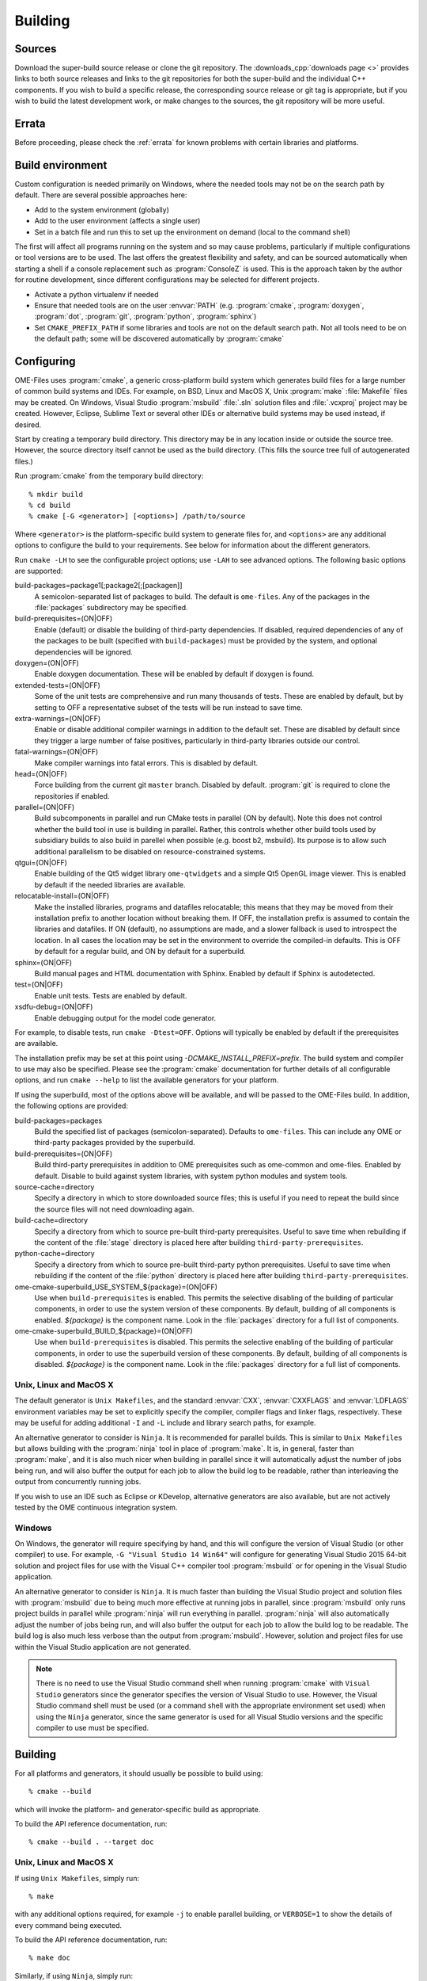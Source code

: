 Building
========

Sources
-------

Download the super-build source release or clone the git repository.
The :downloads_cpp:`downloads page <>` provides links to both source
releases and links to the git repositories for both the super-build
and the individual C++ components.  If you wish to build a specific
release, the corresponding source release or git tag is appropriate,
but if you wish to build the latest development work, or make changes
to the sources, the git repository will be more useful.

Errata
------

Before proceeding, please check the :ref:`errata` for known problems
with certain libraries and platforms.

Build environment
-----------------

Custom configuration is needed primarily on Windows, where the needed
tools may not be on the search path by default.  There are several
possible approaches here:

- Add to the system environment (globally)
- Add to the user environment (affects a single user)
- Set in a batch file and run this to set up the environment on demand
  (local to the command shell)

The first will affect all programs running on the system and so may
cause problems, particularly if multiple configurations or tool
versions are to be used.  The last offers the greatest flexibility and
safety, and can be sourced automatically when starting a shell if a
console replacement such as :program:`ConsoleZ` is used.  This is the
approach taken by the author for routine development, since different
configurations may be selected for different projects.

- Activate a python virtualenv if needed
- Ensure that needed tools are on the user :envvar:`PATH`
  (e.g. :program:`cmake`, :program:`doxygen`, :program:`dot`,
  :program:`git`, :program:`python`, :program:`sphinx`)
- Set ``CMAKE_PREFIX_PATH`` if some libraries and tools are not on the
  default search path.  Not all tools need to be on the default path;
  some will be discovered automatically by :program:`cmake`

Configuring
-----------

OME-Files uses :program:`cmake`, a generic cross-platform build
system which generates build files for a large number of common build
systems and IDEs.  For example, on BSD, Linux and MacOS X, Unix
:program:`make` :file:`Makefile` files may be created.  On Windows,
Visual Studio :program:`msbuild` :file:`.sln` solution files and
:file:`.vcxproj` project may be created.  However, Eclipse, Sublime
Text or several other IDEs or alternative build systems may be used
instead, if desired.

Start by creating a temporary build directory.  This directory may be
in any location inside or outside the source tree.  However, the
source directory itself cannot be used as the build directory.  (This
fills the source tree full of autogenerated files.)

Run :program:`cmake` from the temporary build directory::

  % mkdir build
  % cd build
  % cmake [-G <generator>] [<options>] /path/to/source

Where ``<generator>`` is the platform-specific build system to
generate files for, and ``<options>`` are any additional options to
configure the build to your requirements.  See below for information
about the different generators.

Run ``cmake -LH`` to see the configurable project options; use
``-LAH`` to see advanced options.  The following basic options are
supported:

build-packages=package1[;package2[;[packagen]]
  A semicolon-separated list of packages to build.  The default is
  ``ome-files``.  Any of the packages in the :file:`packages`
  subdirectory may be specified.
build-prerequisites=(ON|OFF)
  Enable (default) or disable the building of third-party
  dependencies.  If disabled, required dependencies of any of the
  packages to be built (specified with ``build-packages``) must be
  provided by the system, and optional dependencies will be ignored.
doxygen=(ON|OFF)
  Enable doxygen documentation.  These will be enabled by default if
  doxygen is found.
extended-tests=(ON|OFF)
  Some of the unit tests are comprehensive and run many thousands of
  tests.  These are enabled by default, but by setting to OFF a
  representative subset of the tests will be run instead to save time.
extra-warnings=(ON|OFF)
  Enable or disable additional compiler warnings in addition to the
  default set.  These are disabled by default since they trigger a large
  number of false positives, particularly in third-party libraries
  outside our control.
fatal-warnings=(ON|OFF)
  Make compiler warnings into fatal errors.  This is disabled by
  default.
head=(ON|OFF)
  Force building from the current git ``master`` branch.  Disabled by
  default.  :program:`git` is required to clone the repositories if
  enabled.
parallel=(ON|OFF)
  Build subcomponents in parallel and run CMake tests in parallel (ON
  by default).  Note this does not control whether the build tool in
  use is building in parallel.  Rather, this controls whether other
  build tools used by subsidiary builds to also build in parellel when
  possible (e.g. boost b2, msbuild).  Its purpose is to allow such
  additional parallelism to be disabled on resource-constrained
  systems.
qtgui=(ON|OFF)
  Enable building of the Qt5 widget library ``ome-qtwidgets`` and a
  simple Qt5 OpenGL image viewer.  This is enabled by default if the
  needed libraries are available.
relocatable-install=(ON|OFF)
  Make the installed libraries, programs and datafiles relocatable;
  this means that they may be moved from their installation prefix to
  another location without breaking them.  If OFF, the installation
  prefix is assumed to contain the libraries and datafiles.  If ON
  (default), no assumptions are made, and a slower fallback is used to
  introspect the location.  In all cases the location may be set in
  the environment to override the compiled-in defaults.  This is OFF
  by default for a regular build, and ON by default for a superbuild.
sphinx=(ON|OFF)
  Build manual pages and HTML documentation with Sphinx.  Enabled by
  default if Sphinx is autodetected.
test=(ON|OFF)
  Enable unit tests.  Tests are enabled by default.
xsdfu-debug=(ON|OFF)
  Enable debugging output for the model code generator.

For example, to disable tests, run ``cmake -Dtest=OFF``.  Options will
typically be enabled by default if the prerequisites are available.

The installation prefix may be set at this point using
`-DCMAKE_INSTALL_PREFIX=prefix`.  The build system and compiler to use
may also be specified.  Please see the :program:`cmake` documentation
for further details of all configurable options, and run ``cmake
--help`` to list the available generators for your platform.

If using the superbuild, most of the options above will be available,
and will be passed to the OME-Files build.  In addition, the
following options are provided:

build-packages=packages
  Build the specified list of packages (semicolon-separated).
  Defaults to ``ome-files``.  This can include any OME or third-party
  packages provided by the superbuild.
build-prerequisites=(ON|OFF)
  Build third-party prerequisites in addition to OME prerequisites
  such as ome-common and ome-files.  Enabled by default.  Disable to
  build against system libraries, with system python modules and
  system tools.
source-cache=directory
  Specify a directory in which to store downloaded source files; this
  is useful if you need to repeat the build since the source files
  will not need downloading again.
build-cache=directory
  Specify a directory from which to source pre-built third-party
  prerequisites.  Useful to save time when rebuilding if the
  content of the :file:`stage` directory is placed here after
  building ``third-party-prerequisites``.
python-cache=directory
  Specify a directory from which to source pre-built third-party
  python prerequisites.  Useful to save time when rebuilding if the
  content of the :file:`python` directory is placed here after
  building ``third-party-prerequisites``.
ome-cmake-superbuild_USE_SYSTEM_${package}=(ON|OFF)
  Use when ``build-prerequisites`` is enabled.  This permits the
  selective disabling of the building of particular components, in
  order to use the system version of these components.  By default,
  building of all components is enabled. `${package}` is the component
  name.  Look in the :file:`packages` directory for a full list of
  components.
ome-cmake-superbuild_BUILD_${package}=(ON|OFF)
  Use when ``build-prerequisites`` is disabled.  This permits the
  selective enabling of the building of particular components, in
  order to use the superbuild version of these components.  By
  default, building of all components is disabled. `${package}` is the
  component name.  Look in the :file:`packages` directory for a full
  list of components.

Unix, Linux and MacOS X
^^^^^^^^^^^^^^^^^^^^^^^

The default generator is ``Unix Makefiles``, and the standard
:envvar:`CXX`, :envvar:`CXXFLAGS` and :envvar:`LDFLAGS` environment
variables may be set to explicitly specify the compiler, compiler
flags and linker flags, respectively.  These may be useful for adding
additional ``-I`` and ``-L`` include and library search paths, for
example.

An alternative generator to consider is ``Ninja``.  It is recommended
for parallel builds.  This is similar to ``Unix Makefiles`` but allows
building with the :program:`ninja` tool in place of :program:`make`.
It is, in general, faster than :program:`make`, and it is also much
nicer when building in parallel since it will automatically adjust the
number of jobs being run, and will also buffer the output for each job
to allow the build log to be readable, rather than interleaving the
output from concurrently running jobs.

If you wish to use an IDE such as Eclipse or KDevelop, alternative
generators are also available, but are not actively tested by the OME
continuous integration system.

Windows
^^^^^^^

On Windows, the generator will require specifying by hand, and this
will configure the version of Visual Studio (or other compiler) to
use.  For example, ``-G "Visual Studio 14 Win64"`` will configure for
generating Visual Studio 2015 64-bit solution and project files for
use with the Visual C++ compiler tool :program:`msbuild` or for
opening in the Visual Studio application.

An alternative generator to consider is ``Ninja``.  It is much faster
than building the Visual Studio project and solution files with
:program:`msbuild` due to being much more effective at running jobs in
parallel, since :program:`msbuild` only runs project builds in parallel
while :program:`ninja` will run everything in parallel.
:program:`ninja` will also automatically adjust the number of jobs
being run, and will also buffer the output for each job to allow the
build log to be readable.  The build log is also much less verbose
than the output from :program:`msbuild`.  However, solution and
project files for use within the Visual Studio application are not
generated.

.. note::

    There is no need to use the Visual Studio command shell when
    running :program:`cmake` with ``Visual Studio`` generators since
    the generator specifies the version of Visual Studio to use.
    However, the Visual Studio command shell must be used (or a
    command shell with the appropriate environment set used) when
    using the ``Ninja`` generator, since the same generator is used
    for all Visual Studio versions and the specific compiler to use
    must be specified.

Building
--------

For all platforms and generators, it should usually be possible to
build using::

  % cmake --build

which will invoke the platform- and generator-specific build as
appropriate.

To build the API reference documentation, run::

  % cmake --build . --target doc


Unix, Linux and MacOS X
^^^^^^^^^^^^^^^^^^^^^^^

If using ``Unix Makefiles``, simply run::

  % make

with any additional options required, for example ``-j`` to enable
parallel building, or ``VERBOSE=1`` to show the details of every
command being executed.

To build the API reference documentation, run::

  % make doc

Similarly, if using ``Ninja``, simply run::

  % ninja

or to build the API reference, run::

  % ninja doc


If using an IDE, open the generated project file and proceed using the
IDE to build the project.

Windows
^^^^^^^

If using one of the ``Visual Studio`` generators, the generated solution
and project files may be opened using the IDE and then built within
the IDE.  Alternatively, the solution or project files may be built
directly using the :program:`msbuild` command-line tool inside a
Visual Studio command prompt (or an appropriately configured command
prompt which has run :program:`VCVARSALL.BAT` or equivalent to
configure the environment).  Run::

  > msbuild <project>.sln /p:Configuration=<configuration>

Where ``<project>`` is the specific package being built, and
``<configuration>`` is the build type, usually ``Debug`` or
``Release``.

If using the ``Ninja`` generator, run the :program:`ninja` command-line
tool inside a Visual Studio command prompt (or an appropriately
configured command prompt which has run :program:`VCVARSALL.BAT` or
equivalent to configure the environment).  Run::

  > ninja

Testing
-------

The super-build will run unit tests for each component after they are
built.  It is possible to run tests by hand within the build directory
of each component, though this may require environment variables such
as :envvar:`PATH`, :envvar:`LD_LIBRARY_PATH`,
:envvar:`DYLD_FALLBACK_LIBRARY_PATH` and :envvar:`OME_HOME` to be set,
so that the programs, libraries and datafiles in the super-build's
installation staging directory may be found by the tests.

For all platforms and generators, it should usually be possible to run
all tests using :program:`ctest`.  Run::

  % ctest [-C <configuration>]

or to run verbosely::

  % ctest -V [-C <configuration>]

Additional flags allow specification of the build configuration to
use, logging, parallel building and other options.  Please see the
:program:`ctest` documentation for further details.  Running
:program:`ctest` directly is preferred over the methods detailed below
since passing options works in all cases, and it is also possible to
specify the build configuration (used on Windows).

Individual test programs may be run by hand if required.

Unix, Linux and MacOS X
^^^^^^^^^^^^^^^^^^^^^^^

To run all tests, run::

  % cmake --build . --target test

If using ``Unix Makefiles``, simply run::

  % make test

or verbosely::

  % make test ARGS=-V

If using ``Ninja``, simply run::

  % ninja test

Windows
^^^^^^^

To run all tests, if using a ``Visual Studio`` generator, run::

  > msbuild RUN_TESTS.vcproj

If using ``Ninja``, simply run::

  > ninja test


Installation
------------

Unix, Linux and MacOS X
^^^^^^^^^^^^^^^^^^^^^^^

To install the headers and libraries directly on the system into the
configured prefix::

  % cmake --build . --target install

Alternatively, to install into a staging directory::

  % cmake --build . --target install -- DESTDIR=/path/to/staging/directory install

If using ``Unix Makefiles``, simply run::

  % make install

Alternatively, to install into a staging directory::

  % make DESTDIR=/path/to/staging/directory install

If using ``Ninja``, simply run::

  % ninja install

Windows
^^^^^^^

When using a ``Visual Studio`` generator, there should be an
:file:`INSTALL.vcxproj` project which may be run using
:program:`msbuild`, for example::

  > msbuild INSTALL.vcxproj /p:platform=x64

The ``INSTALL`` project may also be built within the Visual Studio
application.

If using ``Ninja``, simply run::

  > ninja install

Using the library
-----------------

The :ome_files_api:`OME Files C++ API reference <annotated.html>` is
used to document all aspects of the OME-Files API.  Likewise there
are companion references for the
:ome_common_api:`OME Common <annotated.html>` and
:ome_xml_api:`OME XML <annotated.html>` components.

Example scenarios
-----------------

Building OME Files on Unix (release)
^^^^^^^^^^^^^^^^^^^^^^^^^^^^^^^^^^^^

Using the downloaded source release and make.  Run::

    mkdir build
    cd build
    cmake -DCMAKE_INSTALL_PREFIX=/install/dir /path/to/superbuild/sources
    make
    make install

Building OME Files on Unix (development)
^^^^^^^^^^^^^^^^^^^^^^^^^^^^^^^^^^^^^^^^

Using the super-build git repository and ``Ninja``.  Run::

    mkdir build
    cd build
    cmake -G Ninja -Dhead:BOOL=ON -DCMAKE_INSTALL_PREFIX=/install/dir /path/to/superbuild/git/repo
    make
    make install

Building OME QtWidgets on Unix (development, specific branches)
^^^^^^^^^^^^^^^^^^^^^^^^^^^^^^^^^^^^^^^^^^^^^^^^^^^^^^^^^^^^^^^

Using the super-build git repository and ``Ninja``, and also
requesting that no third party prerequisites should be built *except*
for ``gtest``.  For each component to build, ensure you have a local
git clone and that each clone has the branch you wish to build checked
out.  Run::

    mkdir build
    cd build
    cmake -G Ninja -Dome-common-dir=/path/to/ome-common-cpp -Dome-model-dir=/path/to/ome-model -Dome-files-dir=/path/to/ome-files -Dome-qtwidgets-dir=/path/to/ome-qtwidgets -Dbuild-prerequisites=OFF -Dome-cmake-superbuild_BUILD_gtest=ON -Dbuild-packages=ome-qtwidgets -DCMAKE_INSTALL_PREFIX=/install/dir /path/to/superbuild/git/repo
    make
    make install

Note that if all the git repositories are in a common location and use
their canonical names, then this may be simplified::

    cmake -G Ninja -Dgit-dir=/path/to/git/repos -Dbuild-prerequisites=OFF -Dome-cmake-superbuild_BUILD_gtest=ON -Dbuild-packages=ome-qtwidgets -DCMAKE_INSTALL_PREFIX=/install/dir /path/to/superbuild/git/repo

Building OME Files on Windows (release)
^^^^^^^^^^^^^^^^^^^^^^^^^^^^^^^^^^^^^^^

Using the downloaded source release and make.  In a suitable Visual
Studio command prompt, run::

    mkdir build
    cd build
    cmake -G Ninja -DCMAKE_BUILD_TYPE=Release -DCMAKE_INSTALL_PREFIX=/install/dir /path/to/superbuild/sources
    ninja
    ninja install

Building OME Files on Windows (development)
^^^^^^^^^^^^^^^^^^^^^^^^^^^^^^^^^^^^^^^^^^^

Using the super-build git repository and ``Ninja``.  Run::

    mkdir build
    cd build
    cmake -G Ninja -Dhead:BOOL=ON -DCMAKE_BUILD_TYPE=Debug -DCMAKE_INSTALL_PREFIX=/install/dir /path/to/superbuild/sources
    ninja
    ninja install

Building OME QtWidgets on Windows (development, specific branches)
^^^^^^^^^^^^^^^^^^^^^^^^^^^^^^^^^^^^^^^^^^^^^^^^^^^^^^^^^^^^^^^^^^

Using the super-build git repository and ``Ninja``.  For each
component to build, ensure you have a local git clone and that each
clone has the branch you wish to build checked out.  Run::

    mkdir build
    cd build
    cmake -G Ninja -Dome-common-dir=/path/to/ome-common-cpp -Dome-model-dir=/path/to/ome-model -Dome-files-dir=/path/to/ome-files -Dome-qtwidgets-dir=/path/to/ome-qtwidgets -Dbuild-packages=ome-qtwidgets -DCMAKE_BUILD_TYPE=Debug -DCMAKE_INSTALL_PREFIX=/install/dir /path/to/superbuild/sources
    ninja
    ninja install

Note that if all the git repositories are in a common location and use
their canonical names, then this may be simplified::

    cmake -G Ninja -Dgit-dir=/path/to/git/repos -Dbuild-packages=ome-qtwidgets -DCMAKE_BUILD_TYPE=Debug -DCMAKE_INSTALL_PREFIX=/install/dir /path/to/superbuild/sources
